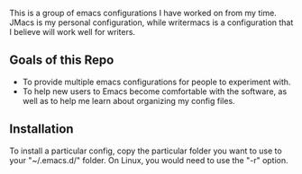 # emacs-configs

This is a group of emacs configurations I have worked on from my time. JMacs is my personal configuration, while writermacs is a configuration that I believe will work well for writers.

** Goals of this Repo
   - To provide multiple emacs configurations for people to experiment with.
   - To help new users to Emacs become comfortable with the software, as well as to help me learn about organizing my config files.
** Installation
   To install a particular config, copy the particular folder you want
   to use to your "~/.emacs.d/" folder. On Linux, you would need to use the "-r" option.

